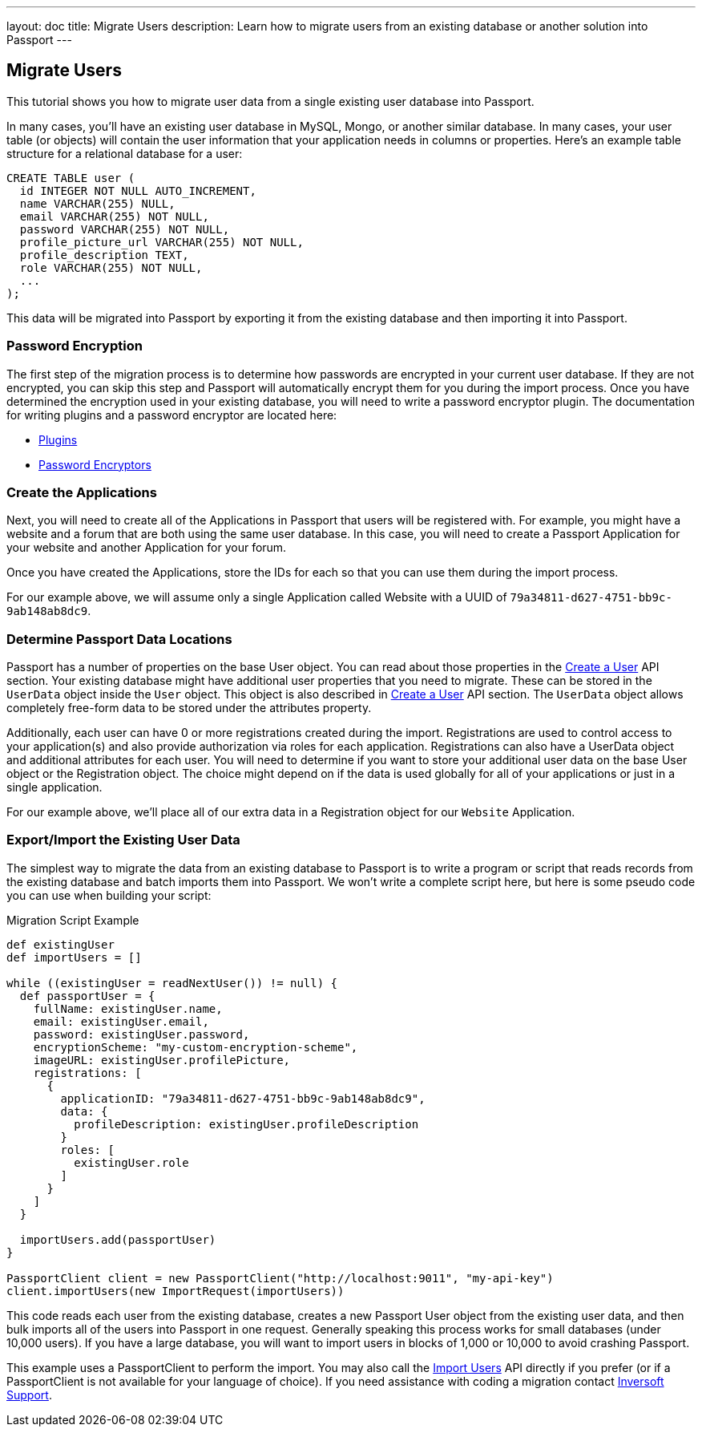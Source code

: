 ---
layout: doc
title: Migrate Users
description: Learn how to migrate users from an existing database or another solution into Passport
---

== Migrate Users

This tutorial shows you how to migrate user data from a single existing user database into Passport.

In many cases, you'll have an existing user database in MySQL, Mongo, or another similar database. In many cases, your user table (or objects) will contain the user information that your application needs in columns or properties. Here's an example table structure for a relational database for a user:

[source,sql]
----
CREATE TABLE user (
  id INTEGER NOT NULL AUTO_INCREMENT,
  name VARCHAR(255) NULL,
  email VARCHAR(255) NOT NULL,
  password VARCHAR(255) NOT NULL,
  profile_picture_url VARCHAR(255) NOT NULL,
  profile_description TEXT,
  role VARCHAR(255) NOT NULL,
  ...
);
----

This data will be migrated into Passport by exporting it from the existing database and then importing it into Passport.

=== Password Encryption

The first step of the migration process is to determine how passwords are encrypted in your current user database. If they are not encrypted, you can skip this step and Passport will automatically encrypt them for you during the import process. Once you have determined the encryption used in your existing database, you will need to write a password encryptor plugin. The documentation for writing plugins and a password encryptor are located here:

* link:../plugins/writing-a-plugin[Plugins]
* link:../plugins/password-encryptors[Password Encryptors]

=== Create the Applications

Next, you will need to create all of the Applications in Passport that users will be registered with. For example, you might have a website and a forum that are both using the same user database. In this case, you will need to create a Passport Application for your website and another Application for your forum.

Once you have created the Applications, store the IDs for each so that you can use them during the import process.

For our example above, we will assume only a single Application called Website with a UUID of `79a34811-d627-4751-bb9c-9ab148ab8dc9`.

=== Determine Passport Data Locations

Passport has a number of properties on the base User object. You can read about those properties in the link:../apis/users#create-a-user[Create a User] API section. Your existing database might have additional user properties that you need to migrate. These can be stored in the `UserData` object inside the `User` object. This object is also described in link:../apis/users#create-a-user[Create a User] API section. The `UserData` object allows completely free-form data to be stored under the attributes property.

Additionally, each user can have 0 or more registrations created during the import. Registrations are used to control access to your application(s) and also provide authorization via roles for each application. Registrations can also have a UserData object and additional attributes for each user. You will need to determine if you want to store your additional user data on the base User object or the Registration object. The choice might depend on if the data is used globally for all of your applications or just in a single application.

For our example above, we'll place all of our extra data in a Registration object for our `Website` Application.

=== Export/Import the Existing User Data

The simplest way to migrate the data from an existing database to Passport is to write a program or script that reads records from the existing database and batch imports them into Passport. We won't write a complete script here, but here is some pseudo code you can use when building your script:

[source,groovy]
.Migration Script Example
----
def existingUser
def importUsers = []

while ((existingUser = readNextUser()) != null) {
  def passportUser = {
    fullName: existingUser.name,
    email: existingUser.email,
    password: existingUser.password,
    encryptionScheme: "my-custom-encryption-scheme",
    imageURL: existingUser.profilePicture,
    registrations: [
      {
        applicationID: "79a34811-d627-4751-bb9c-9ab148ab8dc9",
        data: {
          profileDescription: existingUser.profileDescription
        }
        roles: [
          existingUser.role
        ]
      }
    ]
  }

  importUsers.add(passportUser)
}

PassportClient client = new PassportClient("http://localhost:9011", "my-api-key")
client.importUsers(new ImportRequest(importUsers))
----

This code reads each user from the existing database, creates a new Passport User object from the existing user data, and then bulk imports all of the users into Passport in one request. Generally speaking this process works for small databases (under 10,000 users). If you have a large database, you will want to import users in blocks of 1,000 or 10,000 to avoid crashing Passport.

This example uses a PassportClient to perform the import. You may also call the link:../apis/users#import-users[Import Users] API directly if you prefer (or if a PassportClient is not available for your language of choice). If you need assistance with coding a migration contact mailto:support@fusionauth.io[Inversoft Support].
